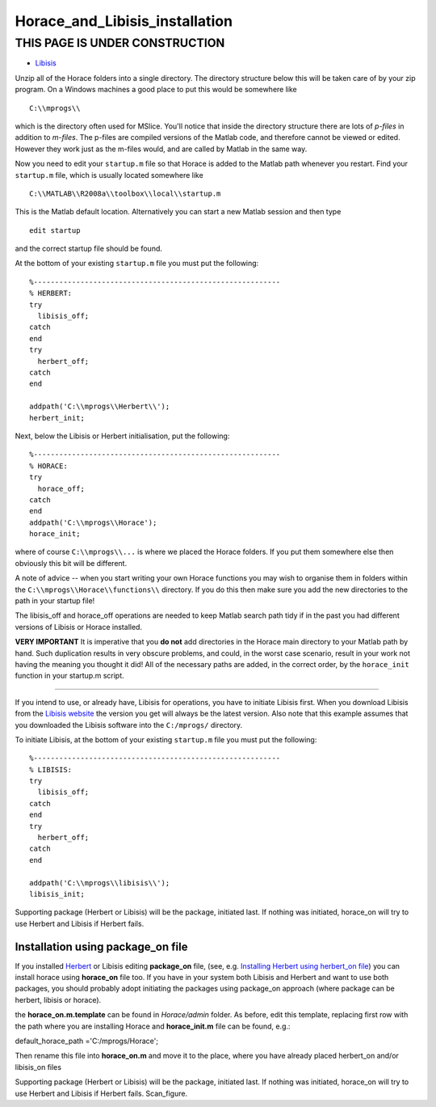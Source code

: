 ###############################
Horace_and_Libisis_installation
###############################


THIS PAGE IS UNDER CONSTRUCTION
*******************************



- `Libisis <http://www.libisis.org/>`__


Unzip all of the Horace folders into a single directory. The directory structure below this will be taken care of by your zip program. On a Windows machines a good place to put this would be somewhere like


::


   C:\\mprogs\\

which is the directory often used for MSlice. You'll notice that inside the directory structure there are lots of *p-files* in addition to *m-files*. The p-files are compiled versions of the Matlab code, and therefore cannot be viewed or edited. However they work just as the m-files would, and are called by Matlab in the same way.

Now you need to edit your ``startup.m`` file so that Horace is added to the Matlab path whenever you restart. Find your ``startup.m`` file, which is usually located somewhere like


::


   C:\\MATLAB\\R2008a\\toolbox\\local\\startup.m 



This is the Matlab default location. Alternatively you can start a new Matlab session and then type 




::


   
   edit startup
   



and the correct startup file should be found. 

At the bottom of your existing ``startup.m`` file you must put the following:




::


   
   %----------------------------------------------------------
   % HERBERT:
   try
     libisis_off;
   catch
   end
   try
     herbert_off;
   catch
   end
   
   addpath('C:\\mprogs\\Herbert\\');
   herbert_init;
   





Next, below the Libisis or Herbert initialisation, put the following:




::


   
   %----------------------------------------------------------
   % HORACE:
   try
     horace_off;
   catch
   end
   addpath('C:\\mprogs\\Horace');
   horace_init;
   



where of course ``C:\\mprogs\\...`` is where we placed the Horace folders. If you put them somewhere else then obviously this bit will be different. 

A note of advice -- when you start writing your own Horace functions you may wish to organise them in folders within the ``C:\\mprogs\\Horace\\functions\\`` directory. If you do this then make sure you add the new directories to the path in your startup file!

The libisis_off and horace_off operations are needed to keep Matlab search path tidy if in the past you had different versions of Libisis or Horace installed.

\ **VERY IMPORTANT** It is imperative that you **do not** add directories in the Horace main directory to your Matlab path by hand. Such duplication results in very obscure problems, and could, in the worst case scenario, result in your work not having the meaning you thought it did! All of the necessary paths are added, in the correct order, by the ``horace_init`` function in your startup.m script.

----------------------------

If you intend to use, or already have, Libisis for operations, you have to initiate Libisis first. When you download Libisis from the `Libisis website <http://www.libisis.org/>`__ the version you get will always be the latest version. Also note that this example assumes that you downloaded the Libisis software into the ``C:/mprogs/`` directory.

To initiate Libisis, at the bottom of your existing ``startup.m`` file you must put the following:




::


   
   %----------------------------------------------------------
   % LIBISIS:
   try
     libisis_off;
   catch
   end
   try
     herbert_off;
   catch
   end
   
   addpath('C:\\mprogs\\libisis\\');
   libisis_init;
   




Supporting package (Herbert or Libisis) will be the package, initiated last. If nothing was initiated, horace_on will try to use Herbert and Libisis if Herbert fails. 



Installation using package_on file
==================================





If you installed `Herbert <Herbert>`__ or Libisis editing **package_on** file, (see, e.g. `Installing Herbert using herbert_on file <http://horace.isis.rl.ac.uk/Herbert#Installation_by_editing_and_registering_package_on_file>`__) you can install horace using **horace_on** file too. If you have in your system both Libisis and Herbert and want to use both packages, you should probably adopt initiating the packages using package_on approach (where package can be herbert, libisis or horace). 

the **horace_on.m.template** can be found in *Horace/admin* folder. As before, edit this template, replacing first row with the path where you are installing Horace and **horace_init.m** file can be found, e.g.:

default_horace_path ='C:/mprogs/Horace';


Then rename this file into **horace_on.m** and move it to the place, where you have already placed herbert_on and/or libisis_on files



Supporting package (Herbert or Libisis) will be the package, initiated last. If nothing was initiated, horace_on will try to use Herbert and Libisis if Herbert fails. Scan_figure.

